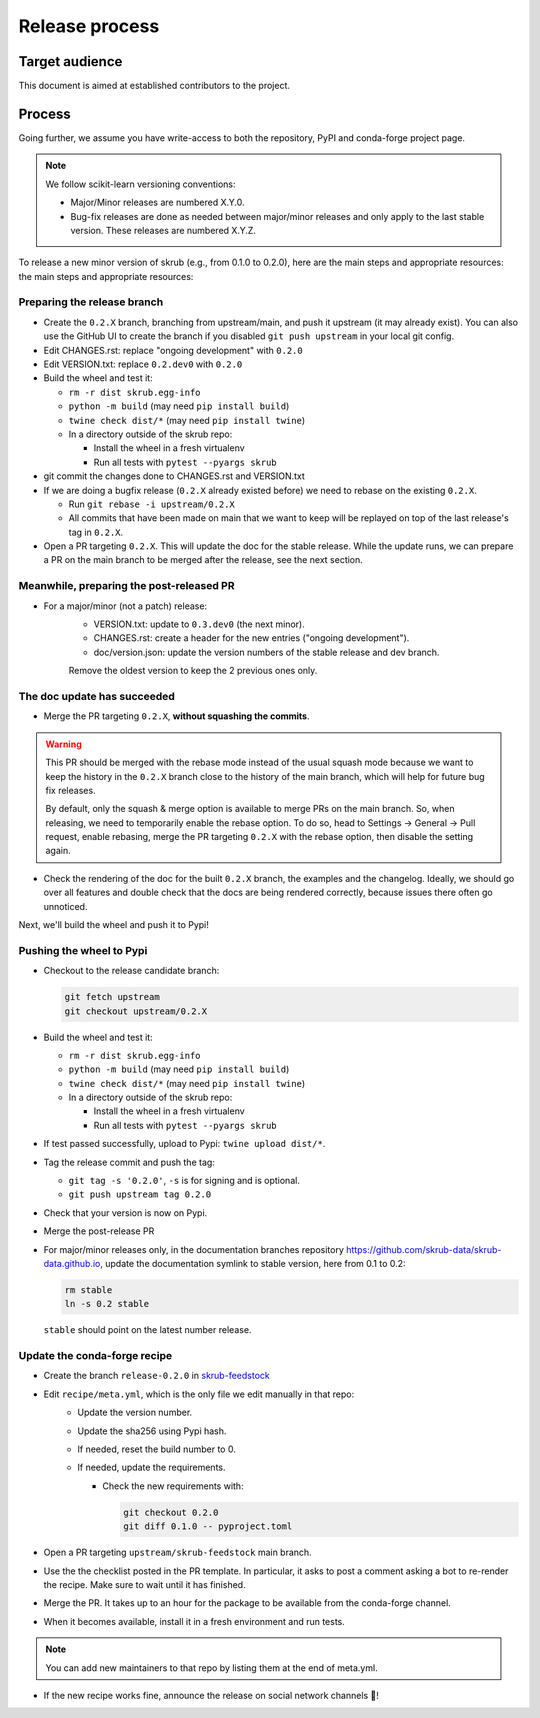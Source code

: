 Release process
===============

Target audience
---------------

This document is aimed at established contributors to the project.

Process
-------

Going further, we assume you have write-access to both the repository, PyPI and
conda-forge project page.

.. note:: We follow scikit-learn versioning conventions:

   - Major/Minor releases are numbered X.Y.0.
   - Bug-fix releases are done as needed between major/minor releases and only apply to
     the last stable version. These releases are numbered X.Y.Z.

To release a new minor version of skrub (e.g., from 0.1.0 to 0.2.0), here are the main
steps and appropriate resources: the main steps and appropriate resources:

Preparing the release branch
^^^^^^^^^^^^^^^^^^^^^^^^^^^^

- Create the ``0.2.X`` branch, branching from upstream/main, and push it upstream
  (it may already exist). You can also use the GitHub UI to create the branch if you
  disabled ``git push upstream`` in your local git config.
- Edit CHANGES.rst: replace "ongoing development" with ``0.2.0``
- Edit VERSION.txt: replace ``0.2.dev0`` with ``0.2.0``
- Build the wheel and test it:

  - ``rm -r dist skrub.egg-info``
  - ``python -m build`` (may need ``pip install build``)
  - ``twine check dist/*`` (may need ``pip install twine``)
  - In a directory outside of the skrub repo:

    - Install the wheel in a fresh virtualenv
    - Run all tests with ``pytest --pyargs skrub``

- git commit the changes done to CHANGES.rst and VERSION.txt
- If we are doing a bugfix release (``0.2.X`` already existed before) we need to rebase
  on the existing ``0.2.X``.

  - Run ``git rebase -i upstream/0.2.X``
  - All commits that have been made on main that we want to keep will be replayed on
    top of the last release's tag in ``0.2.X``.

- Open a PR targeting ``0.2.X``. This will update the doc for the stable release. While
  the update runs, we can prepare a PR on the main branch to be merged after the
  release, see the next section.

Meanwhile, preparing the post-released PR
^^^^^^^^^^^^^^^^^^^^^^^^^^^^^^^^^^^^^^^^^

- For a major/minor (not a patch) release:
    - VERSION.txt: update to ``0.3.dev0`` (the next minor).
    - CHANGES.rst: create a header for the new entries ("ongoing development").
    - doc/version.json: update the version numbers of the stable release and dev branch.
    Remove the oldest version to keep the 2 previous ones only.


The doc update has succeeded
^^^^^^^^^^^^^^^^^^^^^^^^^^^^

- Merge the PR targeting ``0.2.X``, **without squashing the commits**.

.. warning::

    This PR should be merged with the rebase mode instead of the usual squash mode
    because we want to keep the history in the ``0.2.X`` branch close to the history of
    the main branch, which will help for future bug fix releases.

    By default, only the squash & merge option is available to merge PRs on the main
    branch. So, when releasing, we need to temporarily enable the rebase option.
    To do so, head to Settings -> General -> Pull request, enable rebasing, merge the
    PR targeting ``0.2.X`` with the rebase option, then disable the setting again.

- Check the rendering of the doc for the built ``0.2.X`` branch, the examples and the
  changelog. Ideally, we should go over all features and double check that the docs are
  being rendered correctly, because issues there often go unnoticed.


Next, we'll build the wheel and push it to Pypi!


Pushing the wheel to Pypi
^^^^^^^^^^^^^^^^^^^^^^^^^

- Checkout to the release candidate branch:

  .. code:: shell

     git fetch upstream
     git checkout upstream/0.2.X

- Build the wheel and test it:

  - ``rm -r dist skrub.egg-info``
  - ``python -m build`` (may need ``pip install build``)
  - ``twine check dist/*`` (may need ``pip install twine``)
  - In a directory outside of the skrub repo:

    - Install the wheel in a fresh virtualenv
    - Run all tests with ``pytest --pyargs skrub``

- If test passed successfully, upload to Pypi: ``twine upload dist/*``.
- Tag the release commit and push the tag:

  - ``git tag -s '0.2.0'``, ``-s`` is for signing and is optional.
  - ``git push upstream tag 0.2.0``

- Check that your version is now on Pypi.
- Merge the post-release PR
- For major/minor releases only, in the documentation branches repository
  https://github.com/skrub-data/skrub-data.github.io, update the documentation symlink
  to stable version, here from 0.1 to 0.2:

  .. code:: shell

     rm stable
     ln -s 0.2 stable

  ``stable`` should point on the latest number release.


Update the conda-forge recipe
^^^^^^^^^^^^^^^^^^^^^^^^^^^^^

- Create the branch ``release-0.2.0`` in
  `skrub-feedstock <https://github.com/conda-forge/skrub-feedstock>`_
- Edit ``recipe/meta.yml``, which is the only file we edit manually in that repo:
    - Update the version number.
    - Update the sha256 using Pypi hash.
    - If needed, reset the build number to 0.
    - If needed, update the requirements.

      - Check the new requirements with:

        .. code:: shell

           git checkout 0.2.0
           git diff 0.1.0 -- pyproject.toml

- Open a PR targeting ``upstream/skrub-feedstock`` main branch.
- Use the the checklist posted in the PR template. In particular, it asks to post a
  comment asking a bot to re-render the recipe. Make sure to wait until it has finished.
- Merge the PR. It takes up to an hour for the package to be available from the
  conda-forge channel.
- When it becomes available, install it in a fresh environment and run tests.

.. note::

   You can add new maintainers to that repo by listing them at the end of meta.yml.

- If the new recipe works fine, announce the release on social network channels 🎉!
